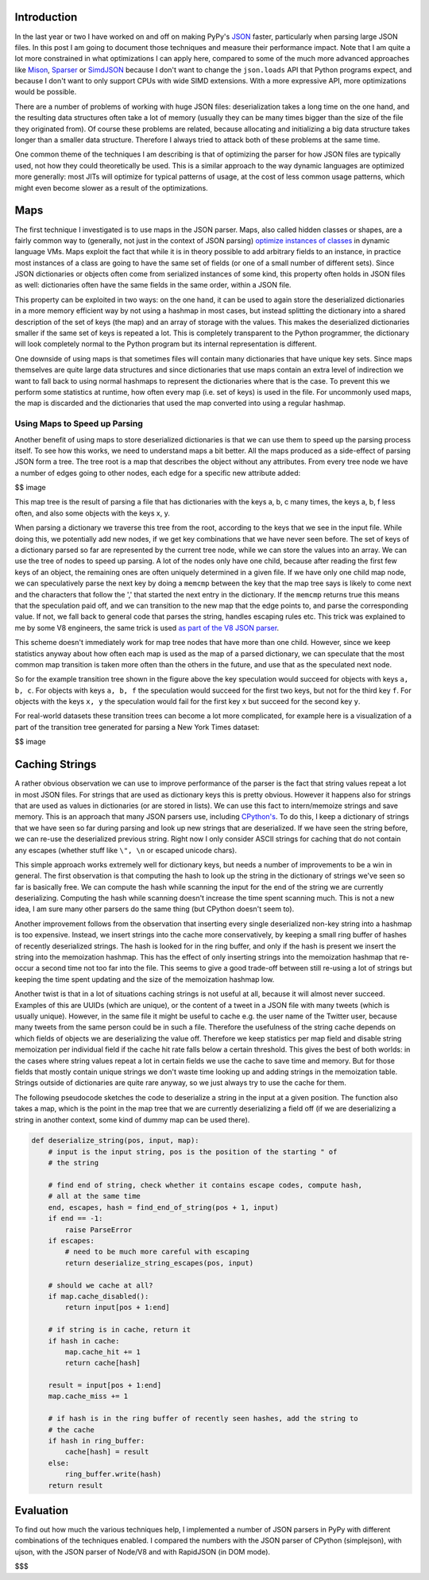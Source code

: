 Introduction
============

In the last year or two I have worked on and off on making PyPy's
`JSON <https://www.json.org/>`__ faster, particularly when parsing large
JSON files. In this post I am going to document those techniques and
measure their performance impact. Note that I am quite a lot more
constrained in what optimizations I can apply here, compared to some of
the much more advanced approaches like
`Mison <https://www.microsoft.com/en-us/research/publication/mison-fast-json-parser-data-analytics/>`__,
`Sparser <https://dawn.cs.stanford.edu/2018/08/07/sparser/>`__ or
`SimdJSON <https://arxiv.org/abs/1902.08318>`__ because I don't want to
change the ``json.loads`` API that Python programs expect, and because I
don't want to only support CPUs with wide SIMD extensions. With a more
expressive API, more optimizations would be possible.

There are a number of problems of working with huge JSON files:
deserialization takes a long time on the one hand, and the resulting
data structures often take a lot of memory (usually they can be many
times bigger than the size of the file they originated from). Of course
these problems are related, because allocating and initializing a big
data structure takes longer than a smaller data structure. Therefore I
always tried to attack both of these problems at the same time.

One common theme of the techniques I am describing is that of optimizing
the parser for how JSON files are typically used, not how they could
theoretically be used. This is a similar approach to the way dynamic
languages are optimized more generally: most JITs will optimize for
typical patterns of usage, at the cost of less common usage patterns,
which might even become slower as a result of the optimizations.

Maps
====

The first technique I investigated is to use maps in the JSON parser.
Maps, also called hidden classes or shapes, are a fairly common way to
(generally, not just in the context of JSON parsing) `optimize instances
of
classes <https://morepypy.blogspot.com/2010/11/efficiently-implementing-python-objects.html>`__
in dynamic language VMs. Maps exploit the fact that while it is in
theory possible to add arbitrary fields to an instance, in practice most
instances of a class are going to have the same set of fields (or one of
a small number of different sets). Since JSON dictionaries or objects
often come from serialized instances of some kind, this property often
holds in JSON files as well: dictionaries often have the same fields in
the same order, within a JSON file.

This property can be exploited in two ways: on the one hand, it can be
used to again store the deserialized dictionaries in a more memory
efficient way by not using a hashmap in most cases, but instead
splitting the dictionary into a shared description of the set of keys
(the map) and an array of storage with the values. This makes the
deserialized dictionaries smaller if the same set of keys is repeated a
lot. This is completely transparent to the Python programmer, the
dictionary will look completely normal to the Python program but its
internal representation is different.

One downside of using maps is that sometimes files will contain many
dictionaries that have unique key sets. Since maps themselves are quite
large data structures and since dictionaries that use maps contain an
extra level of indirection we want to fall back to using normal hashmaps
to represent the dictionaries where that is the case. To prevent this we
perform some statistics at runtime, how often every map (i.e. set of
keys) is used in the file. For uncommonly used maps, the map is
discarded and the dictionaries that used the map converted into using a
regular hashmap.

Using Maps to Speed up Parsing
------------------------------

Another benefit of using maps to store deserialized dictionaries is that
we can use them to speed up the parsing process itself. To see how this
works, we need to understand maps a bit better. All the maps produced as
a side-effect of parsing JSON form a tree. The tree root is a map that
describes the object without any attributes. From every tree node we
have a number of edges going to other nodes, each edge for a specific
new attribute added:

$$ image

This map tree is the result of parsing a file that has dictionaries with
the keys a, b, c many times, the keys a, b, f less often, and also some
objects with the keys x, y.

When parsing a dictionary we traverse this tree from the root, according
to the keys that we see in the input file. While doing this, we
potentially add new nodes, if we get key combinations that we have never
seen before. The set of keys of a dictionary parsed so far are
represented by the current tree node, while we can store the values into
an array. We can use the tree of nodes to speed up parsing. A lot of the
nodes only have one child, because after reading the first few keys of
an object, the remaining ones are often uniquely determined in a given
file. If we have only one child map node, we can speculatively parse the
next key by doing a ``memcmp`` between the key that the map tree says is
likely to come next and the characters that follow the ',' that started
the next entry in the dictionary. If the ``memcmp`` returns true this
means that the speculation paid off, and we can transition to the new map
that the edge points to, and parse the corresponding value. If not, we
fall back to general code that parses the string, handles escaping rules
etc. This trick was explained to me by some V8 engineers, the same trick
is used `as part of the V8 JSON parser
<https://github.com/v8/v8/blob/master/src/json/json-parser.cc>`__.

This scheme doesn't immediately work for map tree nodes that have more
than one child. However, since we keep statistics anyway about how often
each map is used as the map of a parsed dictionary, we can speculate
that the most common map transition is taken more often than the others
in the future, and use that as the speculated next node.

So for the example transition tree shown in the figure above the key
speculation would succeed for objects with keys ``a, b, c``. For objects
with keys ``a, b, f`` the speculation would succeed for the first two
keys, but not for the third key ``f``. For objects with the keys
``x, y`` the speculation would fail for the first key ``x`` but succeed
for the second key ``y``.

For real-world datasets these transition trees can become a lot more
complicated, for example here is a visualization of a part of the
transition tree generated for parsing a New York Times dataset:

$$ image

Caching Strings
===============

A rather obvious observation we can use to improve performance of the
parser is the fact that string values repeat a lot in most JSON files.
For strings that are used as dictionary keys this is pretty obvious.
However it happens also for strings that are used as values in
dictionaries (or are stored in lists). We can use this fact to
intern/memoize strings and save memory. This is an approach that many
JSON parsers use, including
`CPython's <https://github.com/python/cpython/blob/3.7/Modules/_json.c#L749>`__.
To do this, I keep a dictionary of strings that we have seen so far
during parsing and look up new strings that are deserialized. If we have
seen the string before, we can re-use the deserialized previous string.
Right now I only consider ASCII strings for caching that do not contain
any escapes (whether stuff like ``\", \n`` or escaped unicode chars).

This simple approach works extremely well for dictionary keys, but needs
a number of improvements to be a win in general. The first observation
is that computing the hash to look up the string in the dictionary of
strings we've seen so far is basically free. We can compute the hash
while scanning the input for the end of the string we are currently
deserializing. Computing the hash while scanning doesn't increase the
time spent scanning much. This is not a new idea, I am sure many other
parsers do the same thing (but CPython doesn't seem to).

Another improvement follows from the observation that inserting every
single deserialized non-key string into a hashmap is too expensive.
Instead, we insert strings into the cache more conservatively, by
keeping a small ring buffer of hashes of recently deserialized strings.
The hash is looked for in the ring buffer, and only if the hash is
present we insert the string into the memoization hashmap. This has the
effect of only inserting strings into the memoization hashmap that
re-occur a second time not too far into the file. This seems to give a
good trade-off between still re-using a lot of strings but keeping the
time spent updating and the size of the memoization hashmap low.

Another twist is that in a lot of situations caching strings is not
useful at all, because it will almost never succeed. Examples of this
are UUIDs (which are unique), or the content of a tweet in a JSON file
with many tweets (which is usually unique). However, in the same file it
might be useful to cache e.g. the user name of the Twitter user, because
many tweets from the same person could be in such a file. Therefore the
usefulness of the string cache depends on which fields of objects we are
deserializing the value off. Therefore we keep statistics per map field
and disable string memoization per individual field if the cache hit
rate falls below a certain threshold. This gives the best of both
worlds: in the cases where string values repeat a lot in certain fields
we use the cache to save time and memory. But for those fields that
mostly contain unique strings we don't waste time looking up and adding
strings in the memoization table. Strings outside of dictionaries are
quite rare anyway, so we just always try to use the cache for them.

The following pseudocode sketches the code to deserialize a string in
the input at a given position. The function also takes a map, which is
the point in the map tree that we are currently deserializing a field
off (if we are deserializing a string in another context, some kind of
dummy map can be used there).

.. code:: python

    def deserialize_string(pos, input, map):
        # input is the input string, pos is the position of the starting " of
        # the string

        # find end of string, check whether it contains escape codes, compute hash,
        # all at the same time
        end, escapes, hash = find_end_of_string(pos + 1, input)
        if end == -1:
            raise ParseError
        if escapes:
            # need to be much more careful with escaping
            return deserialize_string_escapes(pos, input)
        
        # should we cache at all?
        if map.cache_disabled():
            return input[pos + 1:end]

        # if string is in cache, return it
        if hash in cache:
            map.cache_hit += 1
            return cache[hash]

        result = input[pos + 1:end]
        map.cache_miss += 1

        # if hash is in the ring buffer of recently seen hashes, add the string to
        # the cache
        if hash in ring_buffer:
            cache[hash] = result
        else:
            ring_buffer.write(hash)
        return result

Evaluation
==========

To find out how much the various techniques help, I implemented a number
of JSON parsers in PyPy with different combinations of the techniques
enabled. I compared the numbers with the JSON parser of CPython
(simplejson), with ujson, with the JSON parser of Node/V8 and with
RapidJSON (in DOM mode).

$$$
